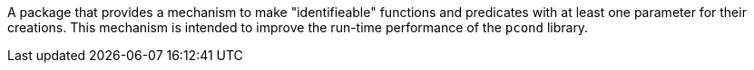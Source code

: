 A package that provides a mechanism to make "identifieable" functions and predicates with at least one parameter for their creations.
This mechanism is intended to improve the run-time performance of the `pcond` library.
